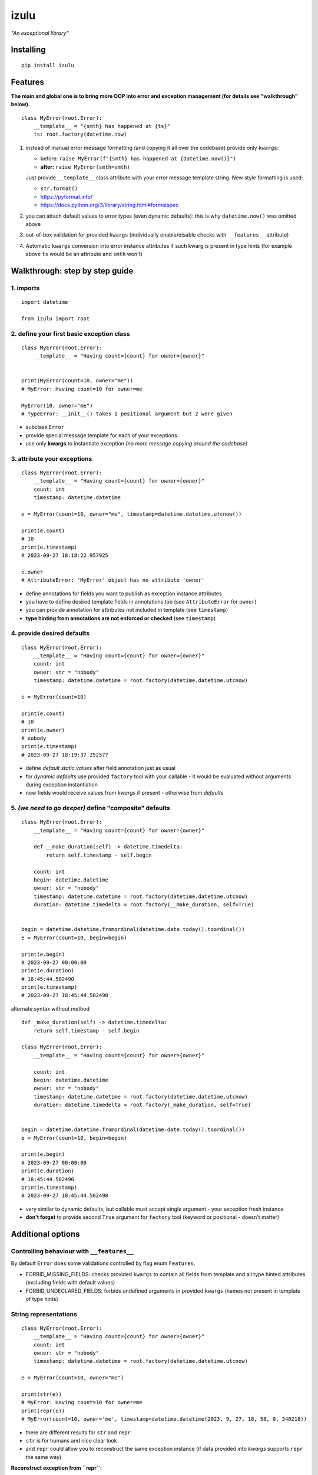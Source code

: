 izulu
=====

*"An exceptional library"*


Installing
----------

::

   pip install izulu


Features
--------

**The main and global one is to bring more OOP into error and exception
management (for details see "walkthrough" below).**

::

    class MyError(root.Error):
        __template__ = "{smth} has happened at {ts}"
        ts: root.factory(datetime.now)


#. instead of manual error message formatting (and copying it all over
   the codebase) provide only ``kwargs``:

   - before: ``raise MyError(f"{smth} has happened at {datetime.now()}")``
   - **after:** ``raise MyError(smth=smth)``

   Just provide ``__template__`` class attribute with your error message
   template string. New style formatting is used:

   - ``str.format()``
   - https://pyformat.info/
   - https://docs.python.org/3/library/string.html#formatspec

#. you can attach default values to error types (even dynamic defaults):
   this is why ``datetime.now()`` was omitted above

#. out-of-box validation for provided ``kwargs``
   (individually enable/disable checks with ``__features__`` attribute)

#. Automatic ``kwargs`` conversion into error instance attributes
   if such kwarg is present in type hints
   (for example above ``ts`` would be an attribute and ``smth`` won't)


Walkthrough: step by step guide
-------------------------------

1. imports
^^^^^^^^^^

::

   import datetime

   from izulu import root


2. define your first basic exception class
^^^^^^^^^^^^^^^^^^^^^^^^^^^^^^^^^^^^^^^^^^

::

   class MyError(root.Error):
       __template__ = "Having count={count} for owner={owner}"


   print(MyError(count=10, owner="me"))
   # MyError: Having count=10 for owner=me

   MyError(10, owner="me")
   # TypeError: __init__() takes 1 positional argument but 2 were given


* subclass ``Error``
* provide special message template for each of your exceptions
* use only **kwargs** to instantiate exception
  *(no more message copying around the codebase)*


3. attribute your exceptions
^^^^^^^^^^^^^^^^^^^^^^^^^^^^

::

   class MyError(root.Error):
       __template__ = "Having count={count} for owner={owner}"
       count: int
       timestamp: datetime.datetime

   e = MyError(count=10, owner="me", timestamp=datetime.datetime.utcnow())

   print(e.count)
   # 10
   print(e.timestamp)
   # 2023-09-27 18:18:22.957925

   e.owner
   # AttributeError: 'MyError' object has no attribute 'owner'


* define annotations for fields you want to publish as exception instance attributes
* you have to define desired template fields in annotations too
  (see ``AttributeError`` for ``owner``)
* you can provide annotation for attributes not included in template (see ``timestamp``)
* **type hinting from annotations are not enforced or checked** (see ``timestamp``)


4. provide desired defaults
^^^^^^^^^^^^^^^^^^^^^^^^^^^

::

   class MyError(root.Error):
       __template__ = "Having count={count} for owner={owner}"
       count: int
       owner: str = "nobody"
       timestamp: datetime.datetime = root.factory(datetime.datetime.utcnow)

   e = MyError(count=10)

   print(e.count)
   # 10
   print(e.owner)
   # nobody
   print(e.timestamp)
   # 2023-09-27 18:19:37.252577


* define *default static values* after field annotation just as usual
* for *dynamic defaults* use provided ``factory`` tool with your callable - it would be
  evaluated without arguments during exception instantiation
* now fields would receive values from *kwargs* if present - otherwise from *defaults*


5. *(we need to go deeper)* define "composite" defaults
^^^^^^^^^^^^^^^^^^^^^^^^^^^^^^^^^^^^^^^^^^^^^^^^^^^^^^^

::

   class MyError(root.Error):
       __template__ = "Having count={count} for owner={owner}"

       def __make_duration(self) -> datetime.timedelta:
           return self.timestamp - self.begin

       count: int
       begin: datetime.datetime
       owner: str = "nobody"
       timestamp: datetime.datetime = root.factory(datetime.datetime.utcnow)
       duration: datetime.timedelta = root.factory(__make_duration, self=True)


   begin = datetime.datetime.fromordinal(datetime.date.today().toordinal())
   e = MyError(count=10, begin=begin)

   print(e.begin)
   # 2023-09-27 00:00:00
   print(e.duration)
   # 18:45:44.502490
   print(e.timestamp)
   # 2023-09-27 18:45:44.502490


alternate syntax without method

::

   def _make_duration(self) -> datetime.timedelta:
       return self.timestamp - self.begin

   class MyError(root.Error):
       __template__ = "Having count={count} for owner={owner}"

       count: int
       begin: datetime.datetime
       owner: str = "nobody"
       timestamp: datetime.datetime = root.factory(datetime.datetime.utcnow)
       duration: datetime.timedelta = root.factory(_make_duration, self=True)


   begin = datetime.datetime.fromordinal(datetime.date.today().toordinal())
   e = MyError(count=10, begin=begin)

   print(e.begin)
   # 2023-09-27 00:00:00
   print(e.duration)
   # 18:45:44.502490
   print(e.timestamp)
   # 2023-09-27 18:45:44.502490


* very similar to dynamic defaults, but callable must accept single
  argument - your exception fresh instance
* **don't forget** to provide second ``True`` argument for ``factory`` tool
  (keyword or positional - doesn't matter)


Additional options
------------------

Controlling behaviour with ``__features__``
^^^^^^^^^^^^^^^^^^^^^^^^^^^^^^^^^^^^^^^^^^^

By default ``Error`` does some validations controlled by flag enum ``Features``.

* FORBID_MISSING_FIELDS: checks provided ``kwargs`` to contain all fields from template
  and all type hinted attributes (excluding fields with default values)
* FORBID_UNDECLARED_FIELDS: forbids undefined arguments in provided ``kwargs``
  (names not present in template of type hints)


String representations
^^^^^^^^^^^^^^^^^^^^^^

::

   class MyError(root.Error):
       __template__ = "Having count={count} for owner={owner}"
       count: int
       owner: str = "nobody"
       timestamp: datetime.datetime = root.factory(datetime.datetime.utcnow)

   e = MyError(count=10, owner="me")

   print(str(e))
   # MyError: Having count=10 for owner=me
   print(repr(e))
   # MyError(count=10, owner='me', timestamp=datetime.datetime(2023, 9, 27, 18, 58, 0, 340218))


* there are different results for ``str`` and ``repr``
* ``str`` is for humans and nice clear look
* and ``repr`` could allow you to reconstruct the same exception instance
  (if data provided into *kwargs* supports ``repr`` the same way)


**Reconstruct exception from ``repr``:**

::

   e2 = eval(repr(e))
   print(repr(e))
   # MyError(count=10, owner='me', timestamp=datetime.datetime(2023, 9, 27, 18, 58, 0, 340218))
   print(repr(e2))
   # MyError(count=10, owner='me', timestamp=datetime.datetime(2023, 9, 27, 18, 58, 0, 340218))


Other ``Error`` API
^^^^^^^^^^^^^^^^^^^

::

   e.as_str()  # just another pretty human-readable representation
   # 'Having count=42 for owner=somebody'
   e.as_kwargs()  # original kwargs
   # {'count': 42, 'owner': 'somebody', 'timestamp': datetime.datetime(2023, 9, 17, 19, 50, 31, 7578)}
   e.as_dict()  # shallow
   # {'count': 42, 'owner': 'somebody', 'timestamp': datetime.datetime(2023, 9, 17, 19, 50, 31, 7578)}


For developers
--------------

Running tests
^^^^^^^^^^^^^

::

   tox


Building package
^^^^^^^^^^^^^^^^

::

   tox -e build


Contributing
------------

Contact me through `Issues <https://gitlab.com/pyctrl/izulu/-/issues>`__.


Versioning
----------

We use `SemVer <http://semver.org/>`__ for versioning. For the versions
available, see the `tags on this
repository <https://gitlab.com/pyctrl/izulu/-/tags>`__.


Authors
-------

-  **Dima Burmistrov** - *Initial work* -
   `pyctrl <https://gitlab.com/pyctrl/>`__

*Special thanks to* `Eugene Frolov <https://github.com/phantomii/>`__ *for inspiration.*


License
-------

This project is licensed under the MIT/X11 License - see the
`LICENSE <https://gitlab.com/pyctrl/izulu/-/blob/main/LICENSE>`__ file for details
